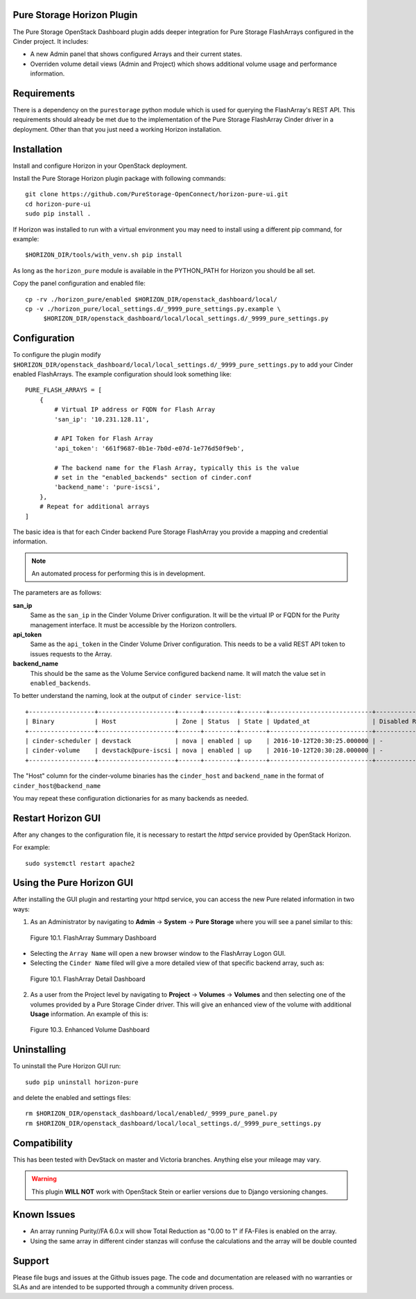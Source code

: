 Pure Storage Horizon Plugin
---------------------------

The Pure Storage OpenStack Dashboard plugin adds deeper integration for
Pure Storage FlashArrays configured in the Cinder project. It includes:

* A new Admin panel that shows configured Arrays and their current states.
* Overriden volume detail views (Admin and Project) which shows additional
  volume usage and performance information.


Requirements
------------

There is a dependency on the ``purestorage`` python module which is used for
querying the FlashArray's REST API. This requirements should already be
met due to the implementation of the Pure Storage FlashArray Cinder
driver in a deployment. Other than that you just need a working
Horizon installation.


Installation
------------

Install and configure Horizon in your OpenStack deployment.

Install the Pure Storage Horizon plugin package with following commands::

  git clone https://github.com/PureStorage-OpenConnect/horizon-pure-ui.git
  cd horizon-pure-ui
  sudo pip install .

If Horizon was installed to run with a virtual environment you may need to
install using a different pip command, for example::

  $HORIZON_DIR/tools/with_venv.sh pip install

As long as the ``horizon_pure`` module is available in the PYTHON_PATH for
Horizon you should be all set.

Copy the panel configuration and enabled file::

  cp -rv ./horizon_pure/enabled $HORIZON_DIR/openstack_dashboard/local/
  cp -v ./horizon_pure/local_settings.d/_9999_pure_settings.py.example \
       $HORIZON_DIR/openstack_dashboard/local/local_settings.d/_9999_pure_settings.py


Configuration
-------------

To configure the plugin modify ``$HORIZON_DIR/openstack_dashboard/local/local_settings.d/_9999_pure_settings.py``
to add your Cinder enabled FlashArrays. The example configuration should look something
like::

    PURE_FLASH_ARRAYS = [
        {
            # Virtual IP address or FQDN for Flash Array
            'san_ip': '10.231.128.11',

            # API Token for Flash Array
            'api_token': '661f9687-0b1e-7b0d-e07d-1e776d50f9eb',

            # The backend name for the Flash Array, typically this is the value
            # set in the "enabled_backends" section of cinder.conf
            'backend_name': 'pure-iscsi',
        },
        # Repeat for additional arrays
    ]

The basic idea is that for each Cinder backend Pure Storage FlashArray you
provide a mapping and credential information.

.. note::

    An automated process for performing this is in development.

The parameters are as follows:

**san_ip**
  Same as the ``san_ip`` in the Cinder Volume Driver configuration. It will
  be the virtual IP or FQDN for the Purity management interface. It must be
  accessible by the Horizon controllers.

**api_token**
  Same as the ``api_token`` in the Cinder Volume Driver configuration.
  This needs to be a valid REST API token to issues requests to the Array.

**backend_name**
  This should be the same as the Volume Service configured backend name. It
  will match the value set in ``enabled_backends``.


To better understand the naming, look at the output of ``cinder service-list``::

  +------------------+---------------------+------+---------+-------+----------------------------+-----------------+
  | Binary           | Host                | Zone | Status  | State | Updated_at                 | Disabled Reason |
  +------------------+---------------------+------+---------+-------+----------------------------+-----------------+
  | cinder-scheduler | devstack            | nova | enabled | up    | 2016-10-12T20:30:25.000000 | -               |
  | cinder-volume    | devstack@pure-iscsi | nova | enabled | up    | 2016-10-12T20:30:28.000000 | -               |
  +------------------+---------------------+------+---------+-------+----------------------------+-----------------+
  
The "Host" column for the cinder-volume binaries has the ``cinder_host`` and
``backend_name`` in the format of ``cinder_host@backend_name``

You may repeat these configuration dictionaries for as many backends as needed.

Restart Horizon GUI
-------------------

After any changes to the configuration file, it is necessary to restart the `httpd` service provided by OpenStack Horizon.

For example::

  sudo systemctl restart apache2

Using the Pure Horizon GUI
--------------------------

After installing the GUI plugin and restarting your httpd service, you can access the new Pure related information in two ways:

1. As an Administrator by navigating to **Admin** -> **System** -> **Pure Storage** where you will see a panel similar to this:

.. figure:: ../../images/horizon_array_summary.png
   :alt: FlashArray Summary Dashboard

   Figure 10.1. FlashArray Summary Dashboard
    
* Selecting the ``Array Name`` will open a new browser window to the FlashArray Logon GUI.

* Selecting the ``Cinder Name`` filed will give a more detailed view of that specific backend array, such as:

.. figure:: ../../images/horizon_array_detail.png
   :alt: FlashArray Detail Dashboard

   Figure 10.1. FlashArray Detail Dashboard

2. As a user from the Project level by navigating to **Project** -> **Volumes** -> **Volumes** and then selecting one of the volumes
   provided by a Pure Storage Cinder driver. This will give an enhanced view of the volume with additional **Usage** information.
   An example of this is:

.. figure:: ../../images/horizon_disk_dashboard.png
   :alt: Enhanced Volume Dashboard

   Figure 10.3. Enhanced Volume Dashboard

Uninstalling
------------

To uninstall the Pure Horizon GUI run::

  sudo pip uninstall horizon-pure

and delete the enabled and settings files::

  rm $HORIZON_DIR/openstack_dashboard/local/enabled/_9999_pure_panel.py
  rm $HORIZON_DIR/openstack_dashboard/local/local_settings.d/_9999_pure_settings.py


Compatibility
-------------

This has been tested with DevStack on master and Victoria branches. Anything else
your mileage may vary.

.. warning::

    This plugin **WILL NOT** work with OpenStack Stein or earlier versions due
    to Django versioning changes.


Known Issues
------------

* An array running Purity//FA 6.0.x will show Total Reduction as "0.00 to 1" if
  FA-Files is enabled on the array.
* Using the same array in different cinder stanzas will confuse the calculations and
  the array will be double counted

Support
-------

Please file bugs and issues at the Github issues page. The code and
documentation are released with no warranties or SLAs and are intended to be
supported through a community driven process.

